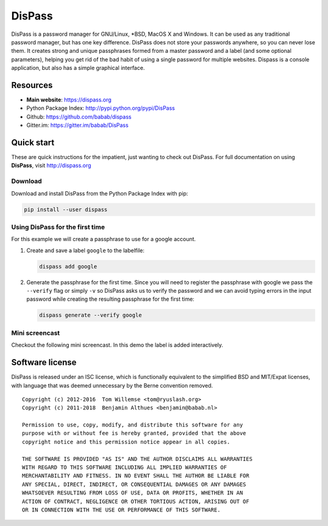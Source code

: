 DisPass
******************************************************************************

DisPass is a password manager for GNU/Linux, \*BSD, MacOS X and Windows.
It can be used as any traditional password manager, but has one key
difference. DisPass does not store your passwords anywhere, so you
can never lose them. It creates strong and unique passphrases formed
from a master password and a label (and some optional parameters),
helping you get rid of the bad habit of using a single password for
multiple websites. Dispass is a console application, but also has a
simple graphical interface.

Resources
=========

- **Main website**: https://dispass.org
- Python Package Index: http://pypi.python.org/pypi/DisPass
- Github: https://github.com/babab/dispass
- Gitter.im: https://gitter.im/babab/DisPass


Quick start
==============================================================================

These are quick instructions for the impatient, just wanting to check
out DisPass. For full documentation on using **DisPass**, visit
http://dispass.org

Download
--------

Download and install DisPass from the Python Package Index with pip:

.. code:: console

   pip install --user dispass


Using DisPass for the first time
--------------------------------

For this example we will create a passphrase to use for a google account.

1. Create and save a label ``google`` to the labelfile:

   .. code:: console

       dispass add google

2. Generate the passphrase for the first time. Since you will need to
   register the passphrase with google we pass the ``--verify`` flag
   or simply ``-v`` so DisPass asks us to verify the password and we
   can avoid typing errors in the input password while creating the
   resulting passphrase for the first time:

   .. code:: console

       dispass generate --verify google


Mini screencast
---------------

Checkout the following mini screencast. In this demo the label is added
interactively.

.. image:: https://raw.githubusercontent.com/babab/DisPass/master/docs/screencast.png
    :target: https://asciinema.org/a/38378


Software license
==============================================================================

DisPass is released under an ISC license, which is functionally
equivalent to the simplified BSD and MIT/Expat licenses, with language
that was deemed unnecessary by the Berne convention removed.

::

   Copyright (c) 2012-2016  Tom Willemse <tom@ryuslash.org>
   Copyright (c) 2011-2018  Benjamin Althues <benjamin@babab.nl>

   Permission to use, copy, modify, and distribute this software for any
   purpose with or without fee is hereby granted, provided that the above
   copyright notice and this permission notice appear in all copies.

   THE SOFTWARE IS PROVIDED "AS IS" AND THE AUTHOR DISCLAIMS ALL WARRANTIES
   WITH REGARD TO THIS SOFTWARE INCLUDING ALL IMPLIED WARRANTIES OF
   MERCHANTABILITY AND FITNESS. IN NO EVENT SHALL THE AUTHOR BE LIABLE FOR
   ANY SPECIAL, DIRECT, INDIRECT, OR CONSEQUENTIAL DAMAGES OR ANY DAMAGES
   WHATSOEVER RESULTING FROM LOSS OF USE, DATA OR PROFITS, WHETHER IN AN
   ACTION OF CONTRACT, NEGLIGENCE OR OTHER TORTIOUS ACTION, ARISING OUT OF
   OR IN CONNECTION WITH THE USE OR PERFORMANCE OF THIS SOFTWARE.

